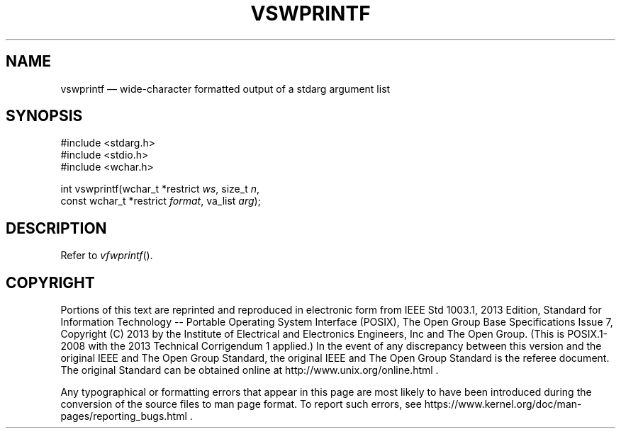 '\" et
.TH VSWPRINTF "3" 2013 "IEEE/The Open Group" "POSIX Programmer's Manual"

.SH NAME
vswprintf
\(em wide-character formatted output of a stdarg argument list
.SH SYNOPSIS
.LP
.nf
#include <stdarg.h>
#include <stdio.h>
#include <wchar.h>
.P
int vswprintf(wchar_t *restrict \fIws\fP, size_t \fIn\fP,
    const wchar_t *restrict \fIformat\fP, va_list \fIarg\fP);
.fi
.SH DESCRIPTION
Refer to
.IR "\fIvfwprintf\fR\^(\|)".
.SH COPYRIGHT
Portions of this text are reprinted and reproduced in electronic form
from IEEE Std 1003.1, 2013 Edition, Standard for Information Technology
-- Portable Operating System Interface (POSIX), The Open Group Base
Specifications Issue 7, Copyright (C) 2013 by the Institute of
Electrical and Electronics Engineers, Inc and The Open Group.
(This is POSIX.1-2008 with the 2013 Technical Corrigendum 1 applied.) In the
event of any discrepancy between this version and the original IEEE and
The Open Group Standard, the original IEEE and The Open Group Standard
is the referee document. The original Standard can be obtained online at
http://www.unix.org/online.html .

Any typographical or formatting errors that appear
in this page are most likely
to have been introduced during the conversion of the source files to
man page format. To report such errors, see
https://www.kernel.org/doc/man-pages/reporting_bugs.html .
